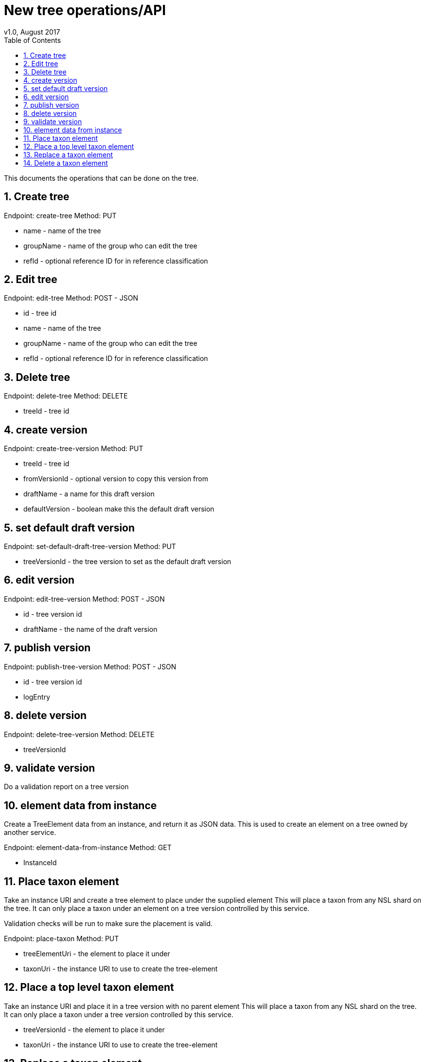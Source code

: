 = New tree operations/API
v1.0, August 2017
:imagesdir: resources/images/
:toc: left
:toclevels: 4
:toc-class: toc2
:icons: font
:iconfont-cdn: //cdnjs.cloudflare.com/ajax/libs/font-awesome/4.3.0/css/font-awesome.min.css
:stylesdir: resources/style/
:stylesheet: asciidoctor.css
:description: New tree structure documentation
:keywords: documentation, NSL, APNI, API, APC, tree
:links:
:numbered:

This documents the operations that can be done on the tree.

== Create tree

Endpoint: create-tree
Method: PUT

* name - name of the tree
* groupName - name of the group who can edit the tree
* refId - optional reference ID for in reference classification

== Edit tree

Endpoint: edit-tree
Method: POST - JSON

* id - tree id
* name - name of the tree
* groupName - name of the group who can edit the tree
* refId - optional reference ID for in reference classification

== Delete tree

Endpoint: delete-tree
Method: DELETE

* treeId - tree id

== create version

Endpoint: create-tree-version
Method: PUT

* treeId - tree id
* fromVersionId - optional version to copy this version from
* draftName - a name for this draft version
* defaultVersion - boolean make this the default draft version

== set default draft version

Endpoint: set-default-draft-tree-version
Method: PUT

* treeVersionId - the tree version to set as the default draft version

== edit version

Endpoint: edit-tree-version
Method: POST - JSON

* id - tree version id
* draftName - the name of the draft version

== publish version

Endpoint: publish-tree-version
Method: POST - JSON

* id - tree version id
* logEntry

== delete version

Endpoint: delete-tree-version
Method: DELETE

* treeVersionId

== validate version

Do a validation report on a tree version

== element data from instance

Create a TreeElement data from an instance, and return it as JSON data. This is used to create an
element on a tree owned by another service.

Endpoint: element-data-from-instance
Method: GET

* InstanceId

== Place taxon element

Take an instance URI and create a tree element to place under the supplied element
This will place a taxon from any NSL shard on the tree. It can only place a taxon under an
element on a tree version controlled by this service.

Validation checks will be run to make sure the placement is valid.

Endpoint: place-taxon
Method: PUT

* treeElementUri - the element to place it under
* taxonUri - the instance URI to use to create the tree-element

== Place a top level taxon element

Take an instance URI and place it in a tree version with no parent element
This will place a taxon from any NSL shard on the tree. It can only place a taxon under
a tree version controlled by this service.

* treeVersionId - the element to place it under
* taxonUri - the instance URI to use to create the tree-element

== Replace a taxon element

Replace an existing Taxon Concept with another one and possibly move it's placement on the tree.
This moves the child taxa from the replaced taxon to this new one.

A new taxon (tree element) is created with a new instance and placed on the tree under the desired
parent element. The child elements are copied to new elements under the new taxon (since they have a new
parent path) but keep their taxon identifiers.

This will copy the status and profile information from the replaced taxon.

The old tree element will be removed from the current version of the tree.

* treeElementUri - the element you want to replace
* instanceUri - the new instanceUri you want to replace it with
* newElementParentUri - the new parent to place it under

== Delete a taxon element

Remove a taxon element from the classification